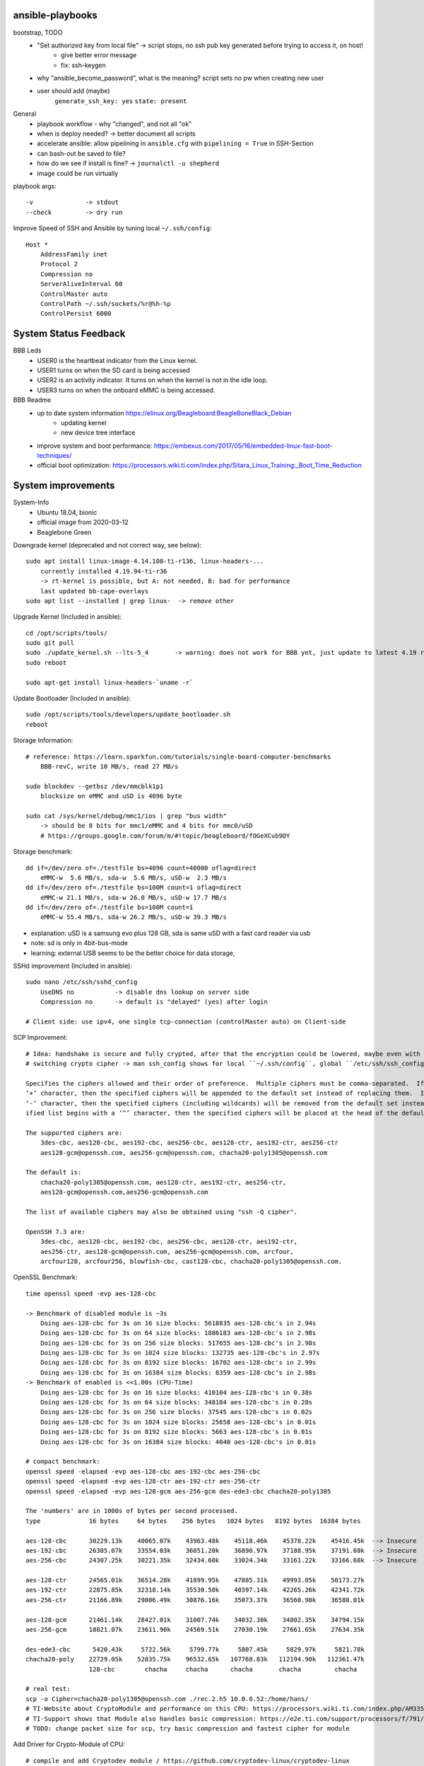 ansible-playbooks
-----------------

bootstrap, TODO
    - "Set authorized key from local file" -> script stops, no ssh pub key generated before trying to access it, on host!
        - give better error message
        - fix: ssh-keygen
    - why "ansible_become_password", what is the meaning? script sets no pw when creating new user
    - user should add (maybe)
        ``generate_ssh_key: yes``
        ``state: present``

General	
    - playbook workflow - why "changed", and not all "ok"
    - when is deploy needed? -> better document all scripts
    - accelerate ansible: allow pipelining in ``ansible.cfg`` with ``pipelining = True`` in SSH-Section
    - can bash-out be saved to file?
    - how do we see if install is fine? -> ``journalctl -u shepherd``
    - image could be run virtually

playbook args::

    -v              -> stdout
    --check         -> dry run

Improve Speed of SSH and Ansible by tuning local ``~/.ssh/config``::

    Host *
        AddressFamily inet
        Protocol 2
        Compression no
        ServerAliveInterval 60
        ControlMaster auto
        ControlPath ~/.ssh/sockets/%r@%h-%p
        ControlPersist 6000


System Status Feedback
----------------------

BBB Leds
    - USER0 is the heartbeat indicator from the Linux kernel.
    - USER1 turns on when the SD card is being accessed
    - USER2 is an activity indicator. It turns on when the kernel is not in the idle loop.
    - USER3 turns on when the onboard eMMC is being accessed.

BBB Readme
    - up to date system information https://elinux.org/Beagleboard:BeagleBoneBlack_Debian
        - updating kernel
        - new device tree interface
    - improve system and boot performance: https://embexus.com/2017/05/16/embedded-linux-fast-boot-techniques/
    - official boot optimization: https://processors.wiki.ti.com/index.php/Sitara_Linux_Training:_Boot_Time_Reduction

System improvements
---------------------------------------------------

System-Info
    - Ubuntu 18.04, bionic
    - official image from 2020-03-12
    - Beaglebone Green

Downgrade kernel (deprecated and not correct way, see below)::

    sudo apt install linux-image-4.14.108-ti-r136, linux-headers-...
        currently installed 4.19.94-ti-r36
        -> rt-kernel is possible, but A: not needed, B: bad for performance
        last updated bb-cape-overlays
    sudo apt list --installed | grep linux-  -> remove other

Upgrade Kernel (Included in ansible)::

    cd /opt/scripts/tools/
    sudo git pull
    sudo ./update_kernel.sh --lts-5_4       -> warning: does not work for BBB yet, just update to latest 4.19 release by ommiting --lts..
    sudo reboot

    sudo apt-get install linux-headers-`uname -r`

Update Bootloader (Included in ansible)::

    sudo /opt/scripts/tools/developers/update_bootloader.sh
    reboot

Storage Information::

    # reference: https://learn.sparkfun.com/tutorials/single-board-computer-benchmarks
        BBB-revC, write 10 MB/s, read 27 MB/s
    
    sudo blockdev --getbsz /dev/mmcblk1p1
        blocksize on eMMC and uSD is 4096 byte

    sudo cat /sys/kernel/debug/mmc1/ios | grep "bus width"
        -> should be 8 bits for mmc1/eMMC and 4 bits for mmc0/uSD
        # https://groups.google.com/forum/m/#!topic/beagleboard/fOGeXCub9OY

Storage benchmark::

    dd if=/dev/zero of=./testfile bs=4096 count=40000 oflag=direct
        eMMC-w  5.6 MB/s, sda-w  5.6 MB/s, uSD-w  2.3 MB/s
    dd if=/dev/zero of=./testfile bs=100M count=1 oflag=direct
        eMMC-w 21.1 MB/s, sda-w 26.0 MB/s, uSD-w 17.7 MB/s
    dd if=/dev/zero of=./testfile bs=100M count=1
        eMMC-w 55.4 MB/s, sda-w 26.2 MB/s, uSD-w 39.3 MB/s

- explanation: uSD is a samsung evo plus 128 GB, sda is same uSD with a fast card reader via usb
- note: sd is only in 4bit-bus-mode
- learning: external USB seems to be the better choice for data storage,

SSHd improvement (Included in ansible)::

    sudo nano /etc/ssh/sshd_config
        UseDNS no           -> disable dns lookup on server side
        Compression no      -> default is "delayed" (yes) after login

    # Client side: use ipv4, one single tcp-connection (controlMaster auto) on Client-side

SCP Improvement::

    # Idea: handshake is secure and fully crypted, after that the encryption could be lowered, maybe even with fast crypto-module-support
    # switching crypto cipher -> man ssh_config shows for local ``~/.ssh/config``, global ``/etc/ssh/ssh_config`` and ``sshd_config``

    Specifies the ciphers allowed and their order of preference.  Multiple ciphers must be comma-separated.  If the specified list begins with a
    ‘+’ character, then the specified ciphers will be appended to the default set instead of replacing them.  If the specified list begins with a
    ‘-’ character, then the specified ciphers (including wildcards) will be removed from the default set instead of replacing them.  If the spec‐
    ified list begins with a ‘^’ character, then the specified ciphers will be placed at the head of the default set.

    The supported ciphers are:
        3des-cbc, aes128-cbc, aes192-cbc, aes256-cbc, aes128-ctr, aes192-ctr, aes256-ctr
        aes128-gcm@openssh.com, aes256-gcm@openssh.com, chacha20-poly1305@openssh.com

    The default is:
        chacha20-poly1305@openssh.com, aes128-ctr, aes192-ctr, aes256-ctr,
        aes128-gcm@openssh.com,aes256-gcm@openssh.com

    The list of available ciphers may also be obtained using "ssh -Q cipher".

    OpenSSH 7.3 are:
        3des-cbc, aes128-cbc, aes192-cbc, aes256-cbc, aes128-ctr, aes192-ctr,
        aes256-ctr, aes128-gcm@openssh.com, aes256-gcm@openssh.com, arcfour,
        arcfour128, arcfour256, blowfish-cbc, cast128-cbc, chacha20-poly1305@openssh.com.

OpenSSL Benchmark::

    time openssl speed -evp aes-128-cbc

    -> Benchmark of disabled module is ~3s
        Doing aes-128-cbc for 3s on 16 size blocks: 5618835 aes-128-cbc's in 2.94s
        Doing aes-128-cbc for 3s on 64 size blocks: 1886183 aes-128-cbc's in 2.98s
        Doing aes-128-cbc for 3s on 256 size blocks: 517655 aes-128-cbc's in 2.98s
        Doing aes-128-cbc for 3s on 1024 size blocks: 132735 aes-128-cbc's in 2.97s
        Doing aes-128-cbc for 3s on 8192 size blocks: 16702 aes-128-cbc's in 2.99s
        Doing aes-128-cbc for 3s on 16384 size blocks: 8359 aes-128-cbc's in 2.98s
    -> Benchmark of enabled is <<1.00s (CPU-Time)
        Doing aes-128-cbc for 3s on 16 size blocks: 410104 aes-128-cbc's in 0.38s
        Doing aes-128-cbc for 3s on 64 size blocks: 348184 aes-128-cbc's in 0.28s
        Doing aes-128-cbc for 3s on 256 size blocks: 37545 aes-128-cbc's in 0.02s
        Doing aes-128-cbc for 3s on 1024 size blocks: 25658 aes-128-cbc's in 0.01s
        Doing aes-128-cbc for 3s on 8192 size blocks: 5663 aes-128-cbc's in 0.01s
        Doing aes-128-cbc for 3s on 16384 size blocks: 4040 aes-128-cbc's in 0.01s

    # compact benchmark:
    openssl speed -elapsed -evp aes-128-cbc aes-192-cbc aes-256-cbc
    openssl speed -elapsed -evp aes-128-ctr aes-192-ctr aes-256-ctr
    openssl speed -elapsed -evp aes-128-gcm aes-256-gcm des-ede3-cbc chacha20-poly1305

    The 'numbers' are in 1000s of bytes per second processed.
    type             16 bytes     64 bytes    256 bytes   1024 bytes   8192 bytes  16384 bytes

    aes-128-cbc      30229.13k    40065.07k    43963.48k    45118.46k    45378.22k    45416.45k  --> Insecure
    aes-192-cbc      26305.07k    33554.03k    36051.20k    36890.97k    37188.95k    37191.68k  --> Insecure
    aes-256-cbc      24307.25k    30221.35k    32434.60k    33024.34k    33161.22k    33166.68k  --> Insecure

    aes-128-ctr      24565.01k    36514.28k    41899.95k    47885.31k    49993.05k    50173.27k
    aes-192-ctr      22875.85k    32318.14k    35530.50k    40397.14k    42265.26k    42341.72k
    aes-256-ctr      21166.89k    29006.49k    30876.16k    35073.37k    36560.90k    36580.01k

    aes-128-gcm      21461.14k    28427.01k    31007.74k    34032.30k    34802.35k    34794.15k
    aes-256-gcm      18821.07k    23611.90k    24569.51k    27030.19k    27661.65k    27634.35k

    des-ede3-cbc      5420.43k     5722.56k     5799.77k     5807.45k     5829.97k     5821.78k
    chacha20-poly    22729.05k    52835.75k    96532.65k   107768.83k   112194.90k   112361.47k
                     128-cbc        chacha     chacha      chacha       chacha         chacha

    # real test:
    scp -o Cipher=chacha20-poly1305@openssh.com ./rec.2.h5 10.0.0.52:/home/hans/
    # TI-Website about CryptoModule and performance on this CPU: https://processors.wiki.ti.com/index.php/AM335x_Crypto_Performance
    # TI-Support shows that Module also handles basic compression: https://e2e.ti.com/support/processors/f/791/t/349219?AM335x-Hardware-Crypto-Engine
    # TODO: change packet size for scp, try basic compression and fastest cipher for module

Add Driver for Crypto-Module of CPU::

    # compile and add Cryptodev module / https://github.com/cryptodev-linux/cryptodev-linux
    # Manual1: https://lauri.võsandi.com/2014/07/cryptodev.html
    # Manual2: https://datko.net/2013/10/03/howto_crypto_beaglebone_black/

    cd ~/
    wget https://github.com/cryptodev-linux/cryptodev-linux/archive/cryptodev-linux-1.10.tar.gz
    tar zxf cryptodev-linux-1.10.tar.gz
    cd crypt...
    make
    sudo make install
    sudo depmod -a                        -> register
    sudo modprobe cryptodev               -> insert
    lsmod                                 -> check, /dev/crypto now available
    add cryptodev to /etc/modules         -> permanent
    sudo sh -c 'echo cryptodev /etc/modules'

Force OpenSSL to use Crypto-Module-Hardware (TODO: hard-coding openSSL-Version is stupidly unsecure)::

    # Check active OpenSSL Version
    apt list --installed | grep openssl   -> check current version
    openssl engine -t -c                  -> should contain devcrypto
    openssl version -f                    -> should list -DHAVE_CRYPTODEV -DUSE_CRYPTDEV_DIGESTS

    # Check what ssh & sshd is using
    wheris -u sshd                         -> /usr/sbin/sshd
    ldd /usr/sbin/sshd
        libcrypto is part of openssl
       -> installed is /lib/arm-linux[...]/libcrypto.so.1.0.0 with 2 year old openSSL 1.1.1 (NOT current 1.1.1g)
       -> current is /usr/local/lib/libcrypto.so.1.1

    # compile openSSL with cryptodev-support
    # Manual: https://wiki.openssl.org/index.php/Compilation_and_Installation

    cd ~/
    wget https://www.openssl.org/source/openssl-1.1.1g.tar.gz
    wget -O openssl.tar.gz https://github.com/openssl/openssl/archive/OpenSSL_1_1_1g.tar.gz
    tar zxf openssl.tar.gz  -> TODO: still unpacks to full name with version nr.
    cd openssl...
    ./config -DHAVE_CRYPTODEV -DUSE_CRYPTODEV_DIGESTS shared enable-devcryptoeng no-sse2 no-com --openssldir=/usr/local/ssl
    perl configdata.pm --dump
    make clean
    make                                   -> TODO: this takes ~33min
    sudo make install_sw                   -> will be in /usr/local/bin

    # ubuntu has a strange behaviour: local/bin is used, local/lib gets ignored, so dirty fixing it
    -> add "/usr/local/lib" as first active line in /etc/ld.so.conf.d/arm-gnueabihf.conf

    # /etc/ssl/openssl.cnf                  -> TODO: maybe add/uncomment crypto in [engine]-section, seems not to be needed

    # Problem: new openSSL gives us libcrypto.so.1.1. but sshd demands libcrypto.so.1.0.0
    cd /usr/local/lib
    # sudo ln -s libcrypto.so.1.1 libcrypto.so.1.0.0
    # sudo shutdown -r now
    # sudo cp libcrypto.so.1.1 libcrypto.so.1.0.0
    -> symlinks and copy do not help, sshd relies on old version

    # bypass: compile old version of libcrypto.ssl of openssl, could fail for ssh because of ABI-changes
    # readme: https://github.com/openssl/openssl/issues/4597
    apt list --installed | grep sll             -> shows 1.0.2n
    cd ~/
    wget https://github.com/openssl/openssl/archive/OpenSSL_1_0_2n.tar.gz
    tar zxf OpenSSL_1_0_2n.tar.gz
    cd OpenSSL
    ./config -DHAVE_CRYPTODEV -DUSE_CRYPTODEV_DIGESTS shared enable-devcryptoeng no-sse2 no-com --openssldir=/usr/local/ssl
    make build_generated && make libcrypto.a
    sudo make install_sw
    sudo cp /usr/local/ssl/lib/libcrypto.so.1.0.0 /usr/lib/arm-linux-gnueabihf/libcrypto.so.1.0.0
    # -> WORKS but is slow (see benchmark)

    TODO: openssl config option: no-comp, no-sslv3, -DOPENSSL_NO_HEARTBEATS

Compile SSHd with support for new openSSL-Version::

    # compile openSSH with openssl usage
    # sources and readme: https://github.com/openssh/openssh-portable
    # info: installed is v7.6p1-4
    cd ~/
    wget https://github.com/openssh/openssh-portable/archive/V_8_3_P1.tar.gz
    tar zxf V_
    cd
    configure --help
    ./configure --with-pam
    make
    make tests

SSH benchmark::

    rsync -r -v --progress -e ssh ./rec.2.h5 hans@10.0.0.52:/home/hans/
        3.7 - 4.7 MB/s at 45% cpu usage out-of-the-box
        6.x - 7.0 MB/s at 66% cpu usage after optimizations
        -> similar results with "external" sd-card
        -> cpu has most likely no crypto, or does not use it
        1.5 - 2.8 MB/s  with 50% usage

Switch to proper timezone - 2h behind (included in ansible)::

    sudo dpkg-reconfigure tzdata
    /etc/timezone       -> one line "Europe/Berlin", alternative to "reconfigure"

Software cleanup (included in ansible)::

    sudo apt list --installed
    sudo apt -y remove ...
    sudo apt autoremove

        alsa-utils
        dnsmasq
        dnsmasq-base
        nginx &-common &-core
        can-utils
        rfkill

        linux-headers-4.15.0*
        linux-image-5.4.24

        wireless-regdb -tools
        wpasupplicant
        ofono

    Ansible-Hard.To.Get.packets:
        sudo apt remove linux-image-4.19.94-ti-r36
        # dpkg shows a kernel, that isn't in apt...
        # dpkg-query -Wf '${Installed-Size}\t${Package}\n' | sort -n
        sudo dpkg -P linux-image-5.4.24-armv7-x20

    -> down to          1.4 GB MMC &   <41 MB RAM usage      (with shepherd)

Software Cleanup Part2::

    gcc-pru
    gdb-dbg
    gdb
    cmake
    btrfs-progs
    bluez
    alsa


Find biggest space waster::

    sudo du -s * | sort -n
        450 MB /lib -> /firmware -> intel 22 MB, netronome 24 MB, liquidio 24 MB, amdgpu 31 MB
        912 MB /usr
        190 MB /var

    dpkg-query -Wf '${Installed-Size}\t${Package}\n' | sort -n
    # better (part of debian-goodies):
    dpigs -n20

Switch dynamically between cpu-governors::

    sudo apt install cpufrequtils
    cpufreq-info
    sudo cpufreq-set --governor powersave
        -> when idling
    sudo cpufreq-set --governor performance
        -> when preparing or during measurement
        hardcoded in /etc/init.d/cpufrequtils
        GOVERNOR, MAX_SPEED, MIN_SPEED

CPU-Info::

    cat /proc/cpuinfo | grep BogoMIPS
    dmesg | grep Bogo # better

Disable Devices in /boot/uEnv.txt (included in shepherd package)::

    disable_uboot_overlay_video=1
    disable_uboot_overlay_audio=1
    disable_uboot_overlay_wireless=1
    disable_uboot_overlay_adc=1

Switch to Ubuntu 20.04 (bionic to focal)y::

    # pro: brings fresh gcc 10, python 3.8, sshd 8.2,
    sudo apt update && sudo apt upgrade
    sudo reboot
    sudo apt install update-manager-core
    sudo do-release-upgrade -d
    sudo reboot
    # Some third party entries in your sources.list were disabled.
    # new unwanted sw: libasound* alsa* ubuntu-release-upgrader* update-manager* ti-sgx* iw gfortran* eject
    sudo apt-get remove '^namestart.*'
    # general things to look out for gfx, rf, wifi, wlan, sound, alsa

Fix long boot (included in ansible)::

    sudo rm /boot/initrd.img-*
    # file is not needed and is putting a 20s wait on kernel


Unnecessary kernel modules, ``lsmod`` shows

    - wkup_m3_ipc               -> Cortex M3 Co-Processor, misbehaving in dmesg, loaded to early
    - virtio, virtio-ring       -> IO-Virtualization in KVM
    - uio, uio_pdrv_genirq      -> should be user-space IO
    - u_serial, usb_f_acm       -> serial emulation on USB
    - sch_fq_codel              -> Fair Queue controlled delay
    - libcomposite              -> usb HID and massstorage

Further actions:
    - nix, https://nixos.org/ seems to be the better ansible (only future reference)
    - is active cooling improving the performance? IC is only warm to the touch, so no
    - look at ``dmesg`` for oddities
        - console on ttyO0, 115200n8, ttyS0 -> see security concept
        - spectre v2 -> not needed mitigation, cost performance
        - redundant drivers enabled: CAN driver, ALSA, Bluetooth -> uninstalled
        - unusual timer-jump, mounting mmc takes 20-25s each -> ext4-mount takes forever
            [    1.122421] Freeing unused kernel memory: 1024K
            [   18.463305] EXT4-fs (mmcblk1p1): mounted filesystem with ordered data mode. Opts: (null)
    - ``systemd-analyze blame`` shows:
        - v4.14: 39.936s dev-mmcblk1p1.device
        - v4.19: 53.286s dev-mmcblk1p1.device, 29.013s generic-board-startup.service
    - look at power consumption
    - BBB has a crypto engine, but is it used by openSSL! This site has a benchmark: https://datko.net/2013/10/03/howto_crypto_beaglebone_black/
    - switch to more SD friendly filesystem, F2FS, YAFFS2
    - benchmark cpu BOINC
    - switch from ``-ti-kernel`` to ``-bone``?
        - see https://groups.google.com/forum/#!topic/beagleboard/sAefubfDqco
        - ``-bone`` is from Robert Nelson, mainly for BB and BBB, PRU with UIO
        - ``-ti-kernel`` is for all TI CPUs, PRU with remoteproc
        - ``-xenomai`` is dual kernel, realtime, 40 us
        - ``-rt`` uses preemt features to reduce latency to about 100 us

Security Concept
----------------

Goal: mostly secure beaglebone, but it is also partly for the vServer

find open ports -> delete not needed services (included in ansible)::

    sudo netstat -apn | grep LISTEN
        nginx (webserver)
        dnsmasq (dns and dhcp server)

delete default users (included in ansible)::

    /etc/passwd shows users: root, ubuntu, ansible-user
    sudo su
    userdel ubuntu
    exit

sshd-security-improvements [/etc/ssh/sshd_config] (included in ansible)::

    Protocol 2                    # default: 2, 1
    StrictModes yes               # regarding choice of libs and world writables

    LoginGraceTime 1m
    MaxAuthTries 2

    PermitRootLogin no
    PasswordAuthentication no       # for the Server we should at least allow secure PWs
    PermitEmptyPasswords no

    UsePAM yes
    PubkeyAuthentication yes
    AuthorizedKeysFile .ssh/authorized_keys
    RhostsRSAAuthentication no
    ChallengeResponseAuthentication no

    X11Forwarding no
    AllowUsers user1 user2    -> for later

    # the following ones with "-" in front of list are not recommended (weak, broken) and will be excluded (ssh-audit)
    KexAlgorithms -ecdh-sha2*,diffie-hellman-group-exchange*,diffie-hellman-group14-sha1
    HostKeyAlgorithms -ecda-sha2*,ecdsa-sha2*
    Ciphers chacha20-poly1305@openssh.com,aes128-ctr,aes192-ctr,aes256-ctr
    MACs -umac-64*,hmac-sha1*,hmac-sha2-256,hmac-sha2-512,umac-128@open*


sshd-banner for login (/etc/issue.net) (included in ansible)::

    This Node is part of project Shepherd of the NES LAB, https://nes-lab.org/

    This service is restricted to authorized users only. All activities on this system are logged.
    Unauthorized access will be fully investigated



disable terminal over serial (part1: services) (included in ansible)::

    systemctl                                         -> shows current services
    systemctl list-unit-files                         -> shows current services
    sudo systemctl mask serial-getty@ttyGS0.service   -> usb gadget serial shell
    sudo systemctl mask serial-getty@ttyS0.service    -> uart0 shell
    sudo systemctl mask getty@tty1.service            -> semi-shell

    # also handle the issuing source of the console in /boot/grub/grub.cfg, as kernel command line parameter "console="

    # additional things to disable (resource saving)
    systemctl set-default multi-user                      -> prereq to turn of graphical.target
    sudo systemctl disable ofono.service                  -> most of these better be handled by apt
    sudo systemctl disable motd-news.service              -> TODO: could be helpful later to show stats on logon
    sudo systemctl disable motd-news.timer
    sudo systemctl disable graphical.target
    sudo systemctl disable dbus-org.bluez.service
    sudo systemctl disable bluetooth.service

disable terminal over serial (part2: grub) (included in ansible)::

    sudo nano /etc/default/grub
        -> remove "console=ttyO0,115200n8 " part
    sudo update-grub

disable terminal over serial (part3: all failures)::

    dmesg | grep tty                            -> still shouts "Kernel command line: console=ttyO0,115200n8" ...
    sudo grep -rinI  'console=tty' /etc /boot      -> finds entry in console-setup
        -> /etc/default/grub.ucf-dist
        -> /etc/default/grub
    sudo grep -rinI  'ttyO0' /etc /boot
        -> /boot/SOC.sh:31:serial_tty=ttyO0
        -> /etc/securetty:348

    sudo rm /etc/default/grub.ucf-dist              -> copy of "grub" because of manual edit
    sudo nano /boot/SOC.sh                          -> contains uboot start?

    # there is a /bbb-uEnv.txt and /nfs-uEnv.txt
    remove >>console=tty0 console=${console} <<

disable terminal over serial (part4: u-boot)::

    # DEPRECATED - to access config download u-boot-tools and adapt config
    sudo nano /etc/fw_env.config
        /dev/mmcblk1boot1 0x0000 0x20000 0x20000
        # -> hint: there is nothing there, check with ``sudo hexdump /dev/mmcblk1boot1`` or ``hexedit``
        # seems to be on mmcblk1 0x20000 0x20000
        CONFIG_BOOT_ENV =
    sudo fw_printenv
    sudo fw_setenv
    # if that fails ``echo 0 > /sys/block/mmcblkXbootY/force_ro``

    # now you have to interrupt u-boot to get to it's console (use serial on J1)
    saveenv         -> will create /boot/uboot.env
    # this is no handy way for remote management -> maybe the first image could be modified for that

    # uEnv.txt can run cmds! (TODO: figure out the right command, these are wrong)
    uenvcmd=run saveenv;
    bootcmd=saveenv; run saveenv;
    cmdline= ...

Find and disable world writable files (included in ansible)::

    # source: https://www.oreilly.com/library/view/linux-security-cookbook/0596003919/ch09s11.html
    # find & disable
    sudo find / -xdev -perm +o=w ! \( -type d -perm +o=t \) ! -type l -ok chmod -v o-w {} \;
    # prevent newly created files from beeing world writable, for current user
    umask 002

Further actions:
- clean cron jobs
- clean world-writable / readable
- try linPEAS
- collect important log-files periodically, disable the rest
- drop root privilege for testbed-user, allow to handle hw-io with groups
- sysctl contains several sockets
- add concept for security
- allow shepherd without need for sudo

Fixing Device Tree Drivers for newer Kernels
--------------------------------------------

- device Tree Versions
    - v4.14.x https://github.com/beagleboard/BeagleBoard-DeviceTrees/commit/4a9c0a652f58090491319d27dac4bf76da7d6086
    - v4.19.x https://github.com/beagleboard/BeagleBoard-DeviceTrees/commit/af07ef77cc6f8f94568a4c238cc6d41fb8c81931
    - v5.4.x https://github.com/beagleboard/BeagleBoard-DeviceTrees/commit/26b4c9fea3ff919835ba27393d5781ca4dd0923f
    - overlays: https://github.com/RobertCNelson/bb.org-overlays/tree/master/src/arm

- changes to reference DT-overlays
    - compatible with v4.14.x: "ti,beaglebone", "ti,beaglebone-black"
    - newer dts files only speak of "ti,am335x-bone-black", "ti,am335x-bone-green", "ti,am335x-bone", "ti,am33xx"
    - pinctrl-single,pins
        - shprd:    0x034 0x06  /* P8.11, pr1_pru0_pru_r30_15 */
        - bbuniv:   AM33XX_IOPAD(0x0834, PIN_OUTPUT | INPUT_EN | MUX_MODE6)
    - exclusive-use seems fine
    - target pruss overlay -> fine
    - overlay is not announcing itself in fragment@0

- shepherd firmware
    - ``make && sudo make install`` in device-tree sub-folder
    - install in ``/lib/firmware/``
    - check status in ``/proc/device-tree/chosen/overlays/``
        - or via: ``sudo /opt/scripts/tools/version.sh | grep UBOOT``

Workflow shepherd firmware::

    cd ~/
    git clone https://github.com/orgua/shepherd
    cd shepherd/software/firmware/device-tree
    make && sudo make install
    # add to /boot/uEnv.txt
    # check after reboot if loaded
    sudo /opt/scripts/tools/version.sh | grep UBOOT

Backup Image::

    sudo mount /dev/sda1 /media
    sudo dd if=/dev/mmcblk1 of=/media/mmc_s0_v4.19.94_bootstrap_apt.img
    sudo umount /media

    # alternative to local sd-card
    sudo dd if=/dev/mmcblk1 of=/dev/mmcblk0

Delete Kernel-Image on MMC::

    sudo mount /dev/mmcblk1p1 /media
    cd /media/lib/modules/.../extra
    sudo rm shepherd.ko

    # better way: do not load module on startup
    sudo nano /etc/modules

Install custom Shepherd-Code and check install
----------------------------------------------

-> TODO: refactor this into general documentation / dev

Install::

    # on server
    sudo git clone https://github.com/orgua/shepherd
    cd /shepherd
    ansible-playbook ./deploy/deploy.yml

Check (on sheep)::

    # DT-Overlay: there should be an BB-SHPRD-... -> overlay is active
    ll /proc/device-tree/chosen/overlays/

    # Custom-Services: should show 3x shepherd entries, only shepherd-launcher.service enabled, also: shepherd-rpc, shepherd
    systemctl list-unit-files | grep shep

    # Timesync-Services: both should be active and running
    systemctl | grep ptp
    systemctl | grep phc

    # PRUs: two pru-rproc available and probed successfully
    dmesg | grep pru

    # PRUs: should show remoteproc1 and 2
    ll /sys/class/remoteproc/

    # KernelModule: it should probably be active - but isn't (sudo modprobe shepherd)
    lsmod | grep shep

    # KernelModule: should talk "shprd: found device", "found PRU0/1", "PRUs started"
    dmesg | grep shp

    # KernelModule: ``state`` should exist
    ll /sys/shepherd/

    # Shepherd program: >
    cp /opt/shepherd/software/meta-package/example_config.yml /etc/shepherd/config.yml
    shepherd-sheep -vv run --config /etc/shepherd/config.yml
        -> error, no /sys/shepherd/state
            there is /sys/module/shepherd, without "state"

Tests for preparing software-release

    - use a fresh ubuntu lts host and newest fresh ubuntu image for BB
    - follow install instructions (install ansible, bootstrap, deploy)
    - let pytests run

Useful commands on a fresh system::

    pip install --upgrade ansible

    sudo chown -R user /opt/shepherd
    sudo passwd user
    cp /opt/shepherd/software/meta-package/example_config.yml /etc/shepherd/config.yml
    sudo shepherd-sheep -vv run --config /etc/shepherd/config.yml

    cd /opt/shepherd/software/python-package/
    sudo python3 setup.py test --addopts "-vv"
    # bump2version --tag patch # -> just hand in PR or hash

Open Questions

    - vCap -> what else is there to do to activate it? DT-Overlay, probably switch in pru-firmware, board-modification?
    - how do is see that pru got the right firmware?

Beaglebone AI
-----------------

- Images
    - Best Image: am57xx eMMC flasher ubuntu console, 2 GB, https://elinux.org/BeagleBoardUbuntu#eMMC:_BeagleBoard-X15_and_BeagleBone_AI
    - Better Image: am57xx eMMC flasher debian iot, 4 GB, https://elinux.org/Beagleboard:BeagleBoneBlack_Debian#Debian_Buster_IOT_Snapshot
            - untested alternative: debian console, sub 1 GB
    - Wrong Image: am57xx debian IoT am5729, 8 GB unpacked, http://beagleboard.org/latest-images
- Install
    - "boot" button is gone, but image flashes automatically (LED Larson-Scanner, until finished with copy, then static)
- ubuntu 18.04.4-console-armhf-2020-03-12
    - **Warning**: CPU gets very hot, even whole PCB, 66 °C idle, 77 °C after apt upgrade
    - takes about 1.2 GB of the 15 GB eMMC
    - dmesg reports 24.59 BogoMIPS (BBG shows 995?!?)
    - uname: 4.19.94-ti-r36
    - dd if=/dev/zero of=./testfile bs=100M count=1 oflag=direct -> 73 MB/s (x3.5 of BBG)
    - GBE works with Cat 5e, 5m

    - 2nd AI shows "sudo hexdump -C /dev/mmcblk1boot1" -> .U3.BBONE-AI00A1 | 1933EMAI000015 -> board 15
- ansible: bootstrap, install, setup_linux_configuration, _performance, _security
    - uname: 4.19.94-ti-r51
    - uname: 5.4.24-armv7-x20 -> not booting
- **oddities**
    - some restarts are not coming back & there are random shutdowns
    - cpu stays boiling hot, even with 99.6% idling, governor set to powersave
        - ubuntu 18.4.4 from elinux, with 4.19.94-r36 & r51
        - debian 10.4 iot from elinux, with 4.19.94-r41?
        - debian 10.4 console -> does not even flash
        - debian 10.3 iot from bb.org with 4.19.94-r42
        - debian 9.12 console from elinux with 4.14.108-r134 stays at 50 deg, only one?!?
    - ram only shows 578 MB ?!? it should be 1 Gig
        - DSP reserves 300 MB+
        - get ram back: https://groups.google.com/g/beagleboard/c/-kDcIPsLCkc/m/xHyrFKepAgAJ
    - there is no device-tree overlay yet, just a big monolithic dts
    - forum-post: it is easy to kill a cpu with wrong pin-inputs, https://groups.google.com/forum/embed/?place=forum/beagleboard&showsearch=true&showpopout=true&showtabs=false&hideforumtitle=true&parenturl=http%3A%2F%2Fbeagleboard.org%2Fdiscuss#!category-topic/beagleboard/beaglebone-ai/fzwYWLDrQJw
        - some pins are connected to two balls on the CPU, but io-use must be mutual exclusive
    - PRU-Changes -> ll /sys/class/remoteproc/ -> remoteproc4 to remoteproc7
    - addresses in RAM changed most likely as well
    -
- documentation
    - nice pin-overview https://docs.google.com/spreadsheets/d/1fE-AsDZvJ-bBwzNBj1_sPDrutvEvsmARqFwvbw_HkrE/edit#gid=1518010293
    - nice to distinguish BB-Models: cat /proc/device-tree/model -> BeagleBoard.org BeagleBone AI
    - device tree is raw, see https://www.elinux.org/EBC_Exercise_41_Pin_Muxing_for_the_AI
        - AI.dts https://github.com/beagleboard/BeagleBoard-DeviceTrees/blob/v4.19.x-ti-overlays/src/arm/am5729-beagleboneai.dts
        - overlays, general: https://github.com/beagleboard/bb.org-overlays
    - AI survival guide: https://www.element14.com/community/community/project14/visionthing/blog/2019/11/16/beagleboard-ai-brick-recovery-procedure
    - AI reference manual: https://github.com/beagleboard/beaglebone-ai/wiki/System-Reference-Manual
        - says that out rev A1 is prototype, even A1a is alpha pilot run
    - show temp from internal sensors: watch /opt/scripts/device/x15/test_thermal.sh
    - included Processors
        - 2x cortex a15
        - 2x C66 DSP, FP VLIW with openCL, TMS320C66x
        - 4x Cortex-M4
        - 4x PRU
        - 4x EVE, embedded vision engines
        - dual core powerVR SGX544 3d GPU
        - vivante GC320 2D graphics accelerator

TODO:
- save power
- turn off not needed processors,
- unload (lsmod) wifi, bt, media (videodev, v4l2), videobuf, vpdma, ti_csc
- apt: bb-node-red-installer
